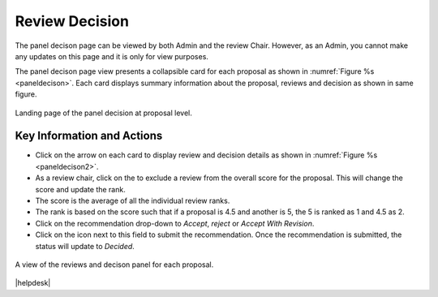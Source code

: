 Review Decision
~~~~~~~~~~~~~~~

The panel decison page can be viewed by both Admin and the review Chair. However, as an Admin, you cannot make any updates on this page and it is only for view purposes.

The panel decison page view presents a collapsible card for each proposal as shown in :numref:`Figure %s <paneldecison>`. Each card displays summary information about the proposal, reviews and decision as shown in same figure.



.. _paneldecison:
.. figure:: /images/panelDecisonLanding.png
   :width: 95%
   :align: center
   :alt: Landing page of the panel decision at proposal level.

   Landing page of the panel decision at proposal level.

.. |ico1| image:: /images/good.png
   :height: 4ex
   :alt: Add proposal button

.. |submitico| image:: /images/submiticon.png
   :height: 4ex
   :alt: Add proposal button


Key Information and Actions
===========================
- Click on the arrow on each card to display review and decision details as shown in :numref:`Figure %s <paneldecison2>`.
- As a review chair, click on the |ico1| to exclude a review from the overall score for the proposal. This will change the score and update the rank.
- The score is the average of all the individual review ranks.
- The rank is based on the score such that if a proposal is 4.5 and another is 5, the 5 is ranked as 1 and 4.5 as 2.
- Click on the recommendation drop-down to `Accept`, `reject` or `Accept With Revision`.
- Click on the |submitico| icon next to this field to submit the recommendation. Once the recommendation is submitted, the status will update to `Decided`.


.. _paneldecison2:
.. figure:: /images/panelDecisonOpen.png
   :width: 95%
   :align: center
   :alt: A view of the reviews and decison panel for each proposal.

   A view of the reviews and decison panel for each proposal.









|helpdesk|
